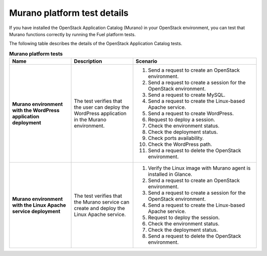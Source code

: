 
.. _murano-test-details:

Murano platform test details
----------------------------

If you have installed the OpenStack Application Catalog (Murano) in your
OpenStack environment, you can test that Murano functions correctly by
running the Fuel platform tests.

The following table describes the details of the OpenStack Application
Catalog tests.

.. list-table:: **Murano platform tests**
   :widths: 10 10 20
   :header-rows: 1

   * - Name
     - Description
     - Scenario
   * - **Murano environment with the WordPress application deployment**
     - The test verifies that the user can deploy the WordPress application
       in the Murano environment.
     - #. Send a request to create an OpenStack environment.
       #. Send a request to create a session for the OpenStack environment.
       #. Send a request to create MySQL.
       #. Send a request to create the Linux-based Apache service.
       #. Send a request to create WordPress.
       #. Request to deploy a session.
       #. Check the environment status.
       #. Check the deployment status.
       #. Check ports availability.
       #. Check the WordPress path.
       #. Send a request to delete the OpenStack environment.
   * - **Murano environment with the Linux Apache service deployment**
     - The test verifies that the Murano service can create and deploy the
       Linux Apache service.
     - #. Verify the Linux image with Murano agent is installed in Glance.
       #. Send a request to create an OpenStack environment.
       #. Send a request to create a session for the OpenStack environment.
       #. Send a request to create the Linux-based Apache service.
       #. Request to deploy the session.
       #. Check the environment status.
       #. Check the deployment status.
       #. Send a request to delete the OpenStack environment.
